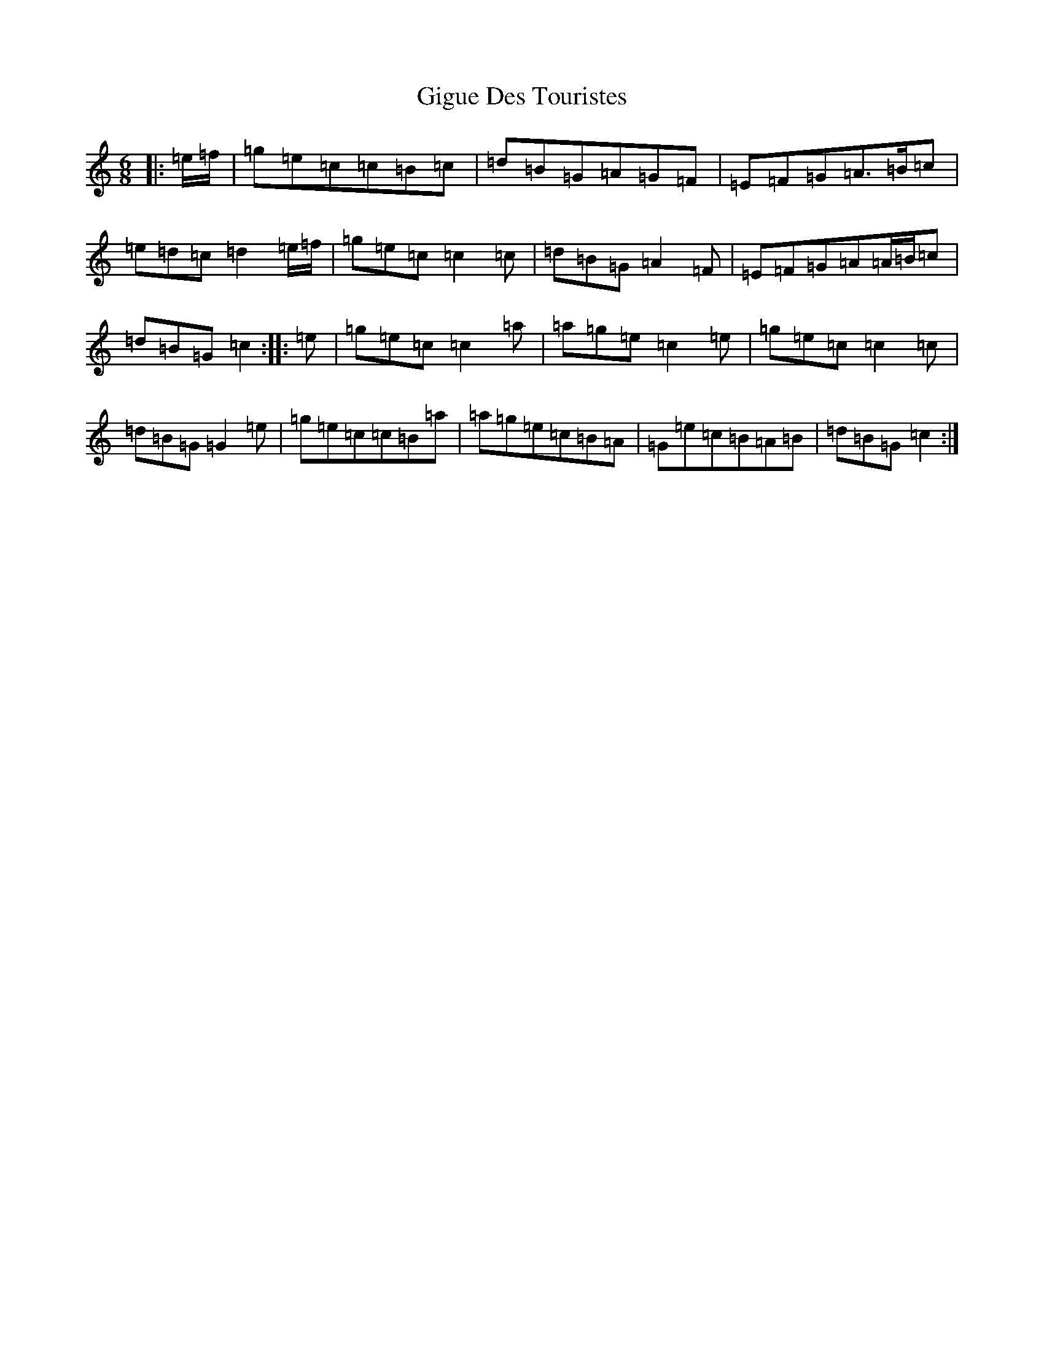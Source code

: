 X: 7914
T: Gigue Des Touristes
S: https://thesession.org/tunes/6816#setting6816
R: jig
M:6/8
L:1/8
K: C Major
|:=e/2=f/2|=g=e=c=c=B=c|=d=B=G=A=G=F|=E=F=G=A>=B=c|=e=d=c=d2=e/2=f/2|=g=e=c=c2=c|=d=B=G=A2=F|=E=F=G=A=A/2=B/2=c|=d=B=G=c2:||:=e|=g=e=c=c2=a|=a=g=e=c2=e|=g=e=c=c2=c|=d=B=G=G2=e|=g=e=c=c=B=a|=a=g=e=c=B=A|=G=e=c=B=A=B|=d=B=G=c2:|